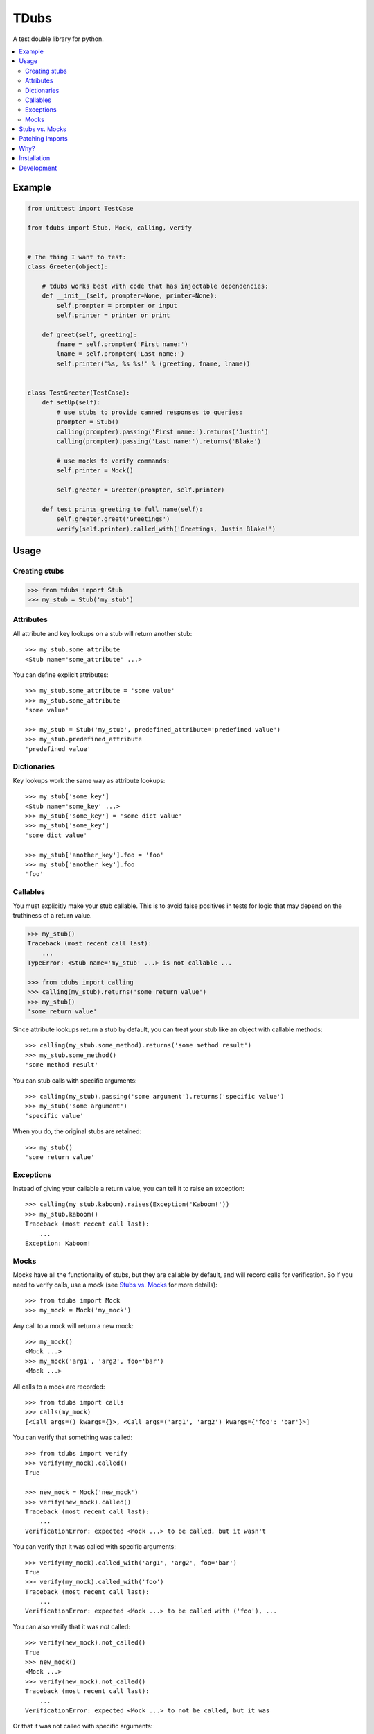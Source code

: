 TDubs
=====

|Build Status| |Coverage Status| |Latest Version|

.. |Build Status| image:: https://img.shields.io/travis/blaix/tdubs.svg
   :target: https://travis-ci.org/blaix/tdubs
.. |Coverage Status| image:: https://img.shields.io/coveralls/blaix/tdubs.svg
   :target: https://coveralls.io/r/blaix/tdubs
.. |Latest Version| image:: https://img.shields.io/pypi/v/tdubs.svg
   :target: https://pypi.python.org/pypi/tdubs/

A test double library for python.

.. contents::
    :local:
    :backlinks: none

Example
-------

.. code:: python

    from unittest import TestCase

    from tdubs import Stub, Mock, calling, verify


    # The thing I want to test:
    class Greeter(object):

        # tdubs works best with code that has injectable dependencies:
        def __init__(self, prompter=None, printer=None):
            self.prompter = prompter or input
            self.printer = printer or print

        def greet(self, greeting):
            fname = self.prompter('First name:')
            lname = self.prompter('Last name:')
            self.printer('%s, %s %s!' % (greeting, fname, lname))


    class TestGreeter(TestCase):
        def setUp(self):
            # use stubs to provide canned responses to queries:
            prompter = Stub()
            calling(prompter).passing('First name:').returns('Justin')
            calling(prompter).passing('Last name:').returns('Blake')

            # use mocks to verify commands:
            self.printer = Mock()

            self.greeter = Greeter(prompter, self.printer)

        def test_prints_greeting_to_full_name(self):
            self.greeter.greet('Greetings')
            verify(self.printer).called_with('Greetings, Justin Blake!')

Usage
-----

Creating stubs
..............

.. code::

    >>> from tdubs import Stub
    >>> my_stub = Stub('my_stub')

Attributes
..........

All attribute and key lookups on a stub will return another stub::

    >>> my_stub.some_attribute
    <Stub name='some_attribute' ...>

You can define explicit attributes::

    >>> my_stub.some_attribute = 'some value'
    >>> my_stub.some_attribute
    'some value'

    >>> my_stub = Stub('my_stub', predefined_attribute='predefined value')
    >>> my_stub.predefined_attribute
    'predefined value'

Dictionaries
............

Key lookups work the same way as attribute lookups::

    >>> my_stub['some_key']
    <Stub name='some_key' ...>
    >>> my_stub['some_key'] = 'some dict value'
    >>> my_stub['some_key']
    'some dict value'

    >>> my_stub['another_key'].foo = 'foo'
    >>> my_stub['another_key'].foo
    'foo'

Callables
.........

You must explicitly make your stub callable. This is to avoid false positives
in tests for logic that may depend on the truthiness of a return value.

.. code::

    >>> my_stub()
    Traceback (most recent call last):
        ...
    TypeError: <Stub name='my_stub' ...> is not callable ...

    >>> from tdubs import calling
    >>> calling(my_stub).returns('some return value')
    >>> my_stub()
    'some return value'

Since attribute lookups return a stub by default, you can treat your stub like
an object with callable methods::

    >>> calling(my_stub.some_method).returns('some method result')
    >>> my_stub.some_method()
    'some method result'

You can stub calls with specific arguments::

    >>> calling(my_stub).passing('some argument').returns('specific value')
    >>> my_stub('some argument')
    'specific value'

When you do, the original stubs are retained::

    >>> my_stub()
    'some return value'

Exceptions
..........

Instead of giving your callable a return value, you can tell it to raise an
exception::

    >>> calling(my_stub.kaboom).raises(Exception('Kaboom!'))
    >>> my_stub.kaboom()
    Traceback (most recent call last):
        ...
    Exception: Kaboom!

Mocks
.....

Mocks have all the functionality of stubs, but they are callable by default,
and will record calls for verification. So if you need to verify calls, use a
mock (see `Stubs vs. Mocks`_ for more details)::

    >>> from tdubs import Mock
    >>> my_mock = Mock('my_mock')

Any call to a mock will return a new mock::

    >>> my_mock()
    <Mock ...>
    >>> my_mock('arg1', 'arg2', foo='bar')
    <Mock ...>

All calls to a mock are recorded::

    >>> from tdubs import calls
    >>> calls(my_mock)
    [<Call args=() kwargs={}>, <Call args=('arg1', 'arg2') kwargs={'foo': 'bar'}>]

You can verify that something was called::

    >>> from tdubs import verify
    >>> verify(my_mock).called()
    True

    >>> new_mock = Mock('new_mock')
    >>> verify(new_mock).called()
    Traceback (most recent call last):
        ...
    VerificationError: expected <Mock ...> to be called, but it wasn't

You can verify that it was called with specific arguments::

    >>> verify(my_mock).called_with('arg1', 'arg2', foo='bar')
    True
    >>> verify(my_mock).called_with('foo')
    Traceback (most recent call last):
        ...
    VerificationError: expected <Mock ...> to be called with ('foo'), ...

You can also verify that it was *not* called::

    >>> verify(new_mock).not_called()
    True
    >>> new_mock()
    <Mock ...>
    >>> verify(new_mock).not_called()
    Traceback (most recent call last):
        ...
    VerificationError: expected <Mock ...> to not be called, but it was

Or that it was not called with specific arguments::

    >>> verify(new_mock).not_called_with('foo')
    True
    >>> new_mock('foo')
    <Mock ...>
    >>> verify(new_mock).not_called_with('foo')
    Traceback (most recent call last):
        ...
    VerificationError: expected <Mock ...> to not be called with (...), ...

Stubs vs. Mocks
---------------

You should use ``Stub`` when you are testing behavior that depends on the state
or return value of some other object. For example, the behavior of the
``Greeter`` in the `Example`_ above depends on the return value of
``prompter``, so I'm using a stub.

Stubs are not callable by default. You must explicitly stub a return value if
you expect it to be called. This is to avoid false positives in your tests for
behavior that may depend on the truthiness of that call.

Mocks *are* callable by default, because they are designed to record calls for
verification after execution. You should use ``Mock`` when you only need to
verify that something was called.  For example, I need to verify whether or not
``printer`` was called with the correct string, so I'm using a mock.

You can think of it this way: use ``Stub`` for *queries*, and ``Mock`` for
*commands*.  If the separation isn't clear, spend some time thinking about your
design. Would it be better with distinct queries and commands? (If you really
need both, use ``Mock``, since it extends ``Stub``).

Further reading:

- `Mocks aren't Stubs <http://martinfowler.com/articles/mocksArentStubs.html>`_
- `The Little Mocker <https://blog.8thlight.com/uncle-bob/2014/05/14/TheLittleMocker.html>`_
- `Mock Roles, not Objects <http://www.jmock.org/oopsla2004.pdf>`_

Patching Imports
-----------------

`I personally try to avoid doing this <http://blog.blaix.com/2015/12/04/pythons-patch-decorator-is-a-code-smell/>`_,
but if you really want to, you could use python's ``patch`` and specify you
would like a tdubs double instead of the default ``unittest.mock.MagicMock``
by passing the ``using`` option to ``patch`` like this:
``patch('path.to.object', new=Stub('my tdubs stub'))``. For example::

    >>> def yell_a_file(path):
    ...     try:
    ...         handle = open(path, 'r')
    ...         contents = handle.read()
    ...     finally:
    ...         handle.close()
    ...     return contents.upper()
    ...
    >>> try:
    ...     from unittest.mock import patch
    ... except ImportError:
    ...     from mock import patch
    ...
    >>> with patch('%s.open' % __name__, new=Stub('open')) as stubbed_open:
    ...     handle = Mock('handle')
    ...     calling(stubbed_open).passing('my_file.txt', 'r').returns(handle)
    ...     calling(handle.read).returns('file contents')
    ...     assert yell_a_file('my_file.txt') == 'FILE CONTENTS'
    ...     verify(handle.close).called()
    True

Why?
----

Python 3 already has ``unittest.mock``, and there are several other third-party
test double packages, but none felt like the right fit for how I like to TDD.

This is what I wanted out of a test double library:

1. The ability to treat a double as a callable with return values specific to
   the arguments passed in. This is so I can treat stubs as pure stubs, without
   needing to verify I passed the right arguments to my query methods. You can
   see that in action in the example above.

2. The ability to verify calls after they are made, without setting up
   expectations first.  This is so my tests read like a story::

        # set up:
        my_mock = Mock()

        # execute:
        my_func(my_mock)

        # verify:
        verify(my_mock).called()

3. Test doubles with zero public attributes from the library. This is to avoid
   conflicts with the object being replaced in tests. For example:

   Since all attributes on a mock return a new mock, the following
   assertion  will always evaluate to True::

       >>> try:
       ...     from unittest import mock
       ... except ImportError:
       ...     import mock
       ...
       >>> mock.Mock().asssert_called_with('foo')  # oops!
       <Mock ...>

   Notice the typo? If not, you may get a false positive in your test.

   tdubs avoids this by using a new object for verifications::

       >>> from tdubs import Mock, verify
       >>> verify(Mock()).callled_with('foo')  # oops!
       Traceback (most recent call last):
            ...
       AttributeError: 'Verification' object has no attribute 'callled_with'

   Notice the typo? If not, it doesn't matter. Python noticed!

I also like the distinction between stubs and mocks (see `Stubs vs. Mocks`_),
but it's not one of the reasons I originally decided to write tdubs.

Installation
------------

``pip install tdubs``

Development
-----------

Clone the project.

Install dev dependencies::

    pip install -r requirements.txt

Run the tests::

    nosetests

Lint and test the code automatically when changes are made (see ``tube.py``)::

    stir
